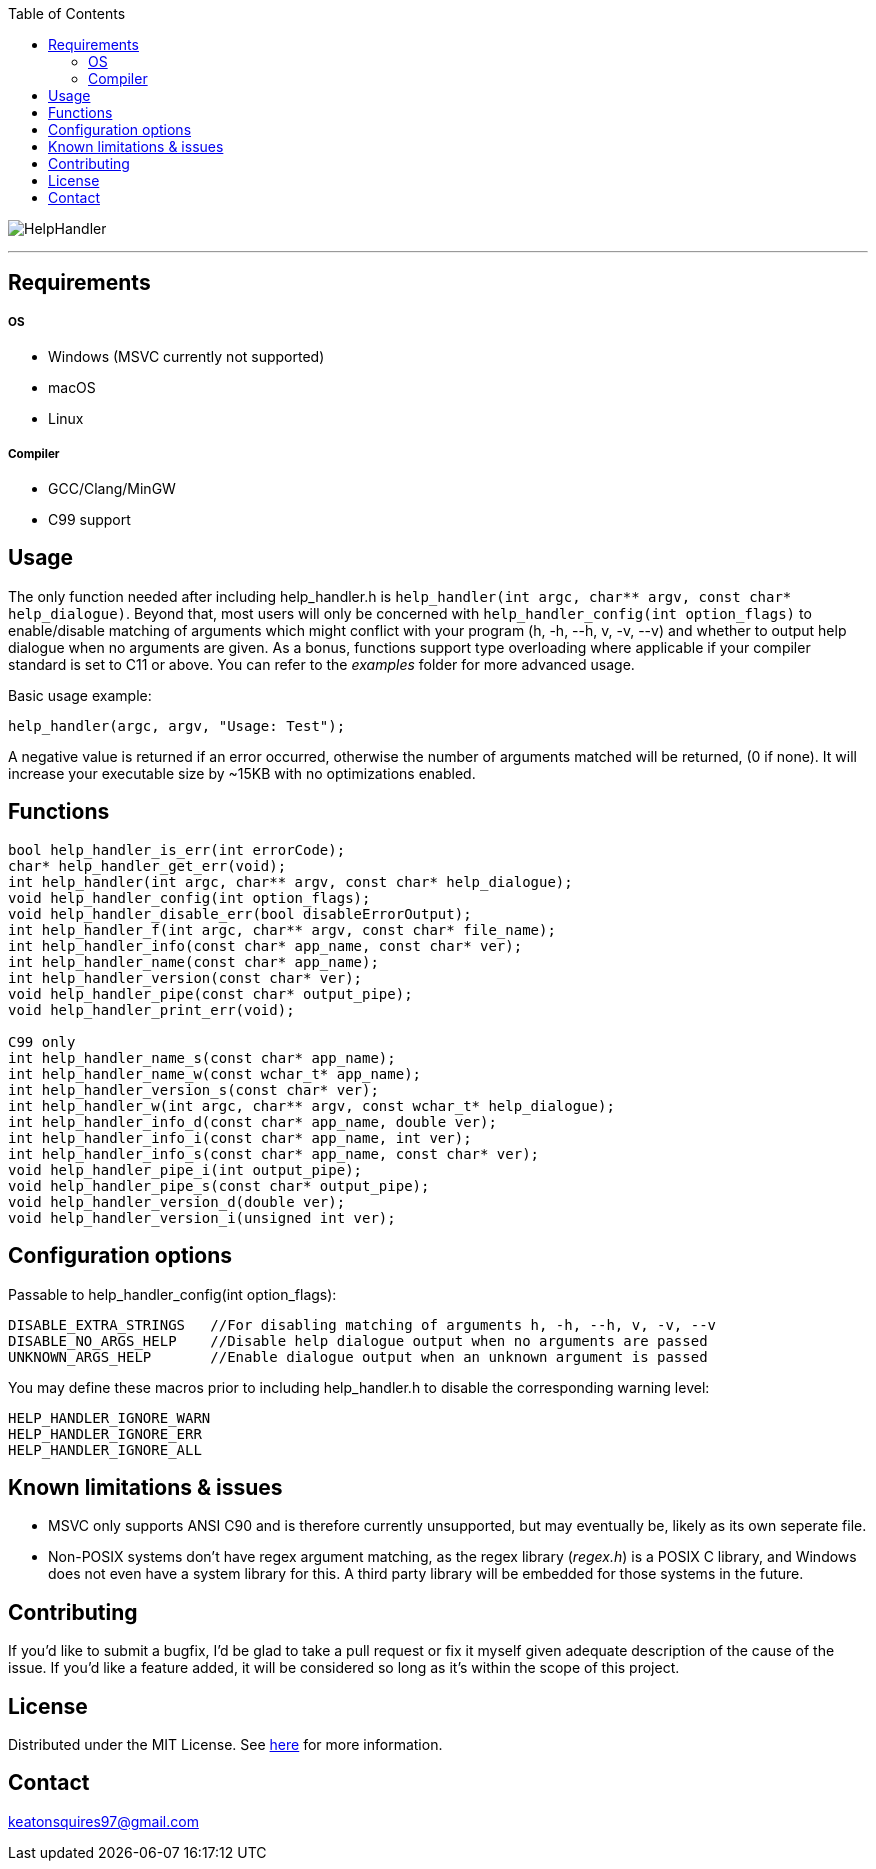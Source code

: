 :toc:
:blank: pass:[ +]

image:https://www.dropbox.com/s/qvtu9z2c4xekaww/f6d766cccecd96c622788a4aa99b438d1ab4abc9faee901949ea14beec23b5ee.png?raw=1[alt="HelpHandler"]


'''


Requirements
------------
##### OS
- Windows (MSVC currently not supported)
- macOS
- Linux

##### Compiler
- GCC/Clang/MinGW
- C99 support



Usage
------
The only function needed after including help_handler.h is ```help_handler(int argc, char** argv, const char* help_dialogue)```. Beyond that, most users will only be concerned with ```help_handler_config(int option_flags)``` to enable/disable matching of arguments which might conflict with your program (h, -h, --h, v, -v, --v) and whether to output help dialogue when no arguments are given. As a bonus, functions support type overloading where applicable if your compiler standard is set to C11 or above. You can refer to the _examples_ folder for more advanced usage.

Basic usage example:
[source,C]
----------
help_handler(argc, argv, "Usage: Test");
----------
A negative value is returned if an error occurred, otherwise the number of arguments matched will be returned, (0 if none). It will increase your executable size by ~15KB with no optimizations enabled.


Functions
---------
[source,C]
----------
bool help_handler_is_err(int errorCode);
char* help_handler_get_err(void);
int help_handler(int argc, char** argv, const char* help_dialogue);
void help_handler_config(int option_flags); 
void help_handler_disable_err(bool disableErrorOutput);
int help_handler_f(int argc, char** argv, const char* file_name);
int help_handler_info(const char* app_name, const char* ver);
int help_handler_name(const char* app_name);
int help_handler_version(const char* ver);
void help_handler_pipe(const char* output_pipe);
void help_handler_print_err(void);

C99 only
int help_handler_name_s(const char* app_name);
int help_handler_name_w(const wchar_t* app_name);
int help_handler_version_s(const char* ver);
int help_handler_w(int argc, char** argv, const wchar_t* help_dialogue);
int help_handler_info_d(const char* app_name, double ver);
int help_handler_info_i(const char* app_name, int ver);
int help_handler_info_s(const char* app_name, const char* ver);
void help_handler_pipe_i(int output_pipe);
void help_handler_pipe_s(const char* output_pipe);
void help_handler_version_d(double ver);
void help_handler_version_i(unsigned int ver);
----------

Configuration options
---------------------
Passable to help_handler_config(int option_flags):
```
DISABLE_EXTRA_STRINGS   //For disabling matching of arguments h, -h, --h, v, -v, --v
DISABLE_NO_ARGS_HELP    //Disable help dialogue output when no arguments are passed
UNKNOWN_ARGS_HELP       //Enable dialogue output when an unknown argument is passed
```

You may define these macros prior to including help_handler.h to disable the corresponding warning level:
```
HELP_HANDLER_IGNORE_WARN
HELP_HANDLER_IGNORE_ERR 
HELP_HANDLER_IGNORE_ALL
```

Known limitations & issues
--------------------------
- MSVC only supports ANSI C90 and is therefore currently unsupported, but may eventually be, likely as its own seperate file.
- Non-POSIX systems don't have regex argument matching, as the regex library (_regex.h_) is a POSIX C library, and Windows does not even have a system library for this. A third party library will be embedded for those systems in the future.


Contributing
------------
If you'd like to submit a bugfix, I'd be glad to take a pull request or fix it myself given adequate description of the cause of the issue. If you'd like a feature added, it will be considered so long as it's within the scope of this project.


License
-------
Distributed under the MIT License. See link:https://github.com/Inaff/Help-Handler/blob/master/LICENSE[here] for more information.


Contact
------
keatonsquires97@gmail.com


